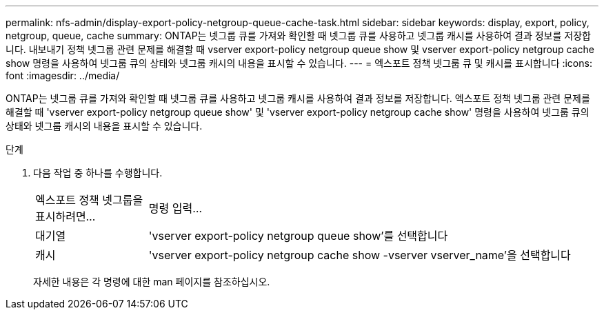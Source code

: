---
permalink: nfs-admin/display-export-policy-netgroup-queue-cache-task.html 
sidebar: sidebar 
keywords: display, export, policy, netgroup, queue, cache 
summary: ONTAP는 넷그룹 큐를 가져와 확인할 때 넷그룹 큐를 사용하고 넷그룹 캐시를 사용하여 결과 정보를 저장합니다. 내보내기 정책 넷그룹 관련 문제를 해결할 때 vserver export-policy netgroup queue show 및 vserver export-policy netgroup cache show 명령을 사용하여 넷그룹 큐의 상태와 넷그룹 캐시의 내용을 표시할 수 있습니다. 
---
= 엑스포트 정책 넷그룹 큐 및 캐시를 표시합니다
:icons: font
:imagesdir: ../media/


[role="lead"]
ONTAP는 넷그룹 큐를 가져와 확인할 때 넷그룹 큐를 사용하고 넷그룹 캐시를 사용하여 결과 정보를 저장합니다. 엑스포트 정책 넷그룹 관련 문제를 해결할 때 'vserver export-policy netgroup queue show' 및 'vserver export-policy netgroup cache show' 명령을 사용하여 넷그룹 큐의 상태와 넷그룹 캐시의 내용을 표시할 수 있습니다.

.단계
. 다음 작업 중 하나를 수행합니다.
+
[cols="20,80"]
|===


| 엑스포트 정책 넷그룹을 표시하려면... | 명령 입력... 


 a| 
대기열
 a| 
'vserver export-policy netgroup queue show'를 선택합니다



 a| 
캐시
 a| 
'vserver export-policy netgroup cache show -vserver vserver_name'을 선택합니다

|===
+
자세한 내용은 각 명령에 대한 man 페이지를 참조하십시오.


